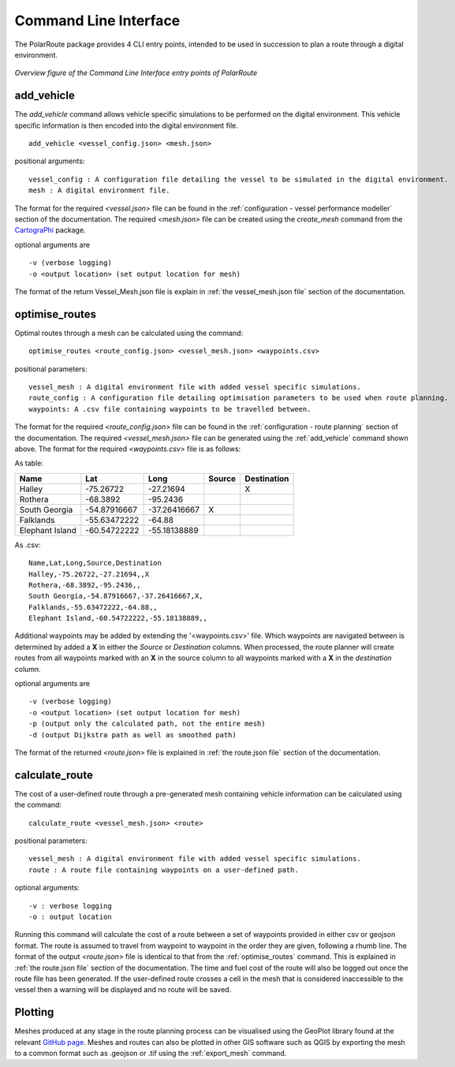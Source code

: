 ###############################
Command Line Interface
###############################

The PolarRoute package provides 4 CLI entry points, intended to be used in succession to plan a route through a digital environment.

.. figure:: ./Figures/PolarRoute_CLI.png
   :align: center
   :width: 700

   *Overview figure of the Command Line Interface entry points of PolarRoute*

^^^^^^^^^^^
add_vehicle
^^^^^^^^^^^
The *add_vehicle* command allows vehicle specific simulations to be performed on the digital environment. This vehicle specific
information is then encoded into the digital environment file.

::

    add_vehicle <vessel_config.json> <mesh.json>

positional arguments:

::

    vessel_config : A configuration file detailing the vessel to be simulated in the digital environment.
    mesh : A digital environment file.

The format for the required *<vessel.json>* file can be found in the :ref:`configuration - vessel performance modeller` section of the documentation.
The required *<mesh.json>* file can be created using the *create_mesh* command from the `CartograPhi <https://github.com/antarctica/CartograPhi>`_ package.

optional arguments are

::

    -v (verbose logging)
    -o <output location> (set output location for mesh)

The format of the return Vessel_Mesh.json file is explain in :ref:`the vessel_mesh.json file` section of the documentation.

^^^^^^^^^^^^^^^
optimise_routes
^^^^^^^^^^^^^^^
Optimal routes through a mesh can be calculated using the command:

::

    optimise_routes <route_config.json> <vessel_mesh.json> <waypoints.csv>

positional parameters:

::

    vessel_mesh : A digital environment file with added vessel specific simulations.
    route_config : A configuration file detailing optimisation parameters to be used when route planning.
    waypoints: A .csv file containing waypoints to be travelled between.


The format for the required *<route_config.json>* file can be found in the :ref:`configuration - route planning` section of the documentation.
The required *<vessel_mesh.json>* file can be generated using the :ref:`add_vehicle` command shown above.
The format for the required *<waypoints.csv>* file is as follows:

As table:

+------------------+---------------+---------------+---------+---------------+
| Name             | Lat           | Long          | Source  | Destination   |
+==================+===============+===============+=========+===============+
| Halley           | -75.26722     | -27.21694     |         | X             |
+------------------+---------------+---------------+---------+---------------+
| Rothera          | -68.3892      | -95.2436      |         |               |
+------------------+---------------+---------------+---------+---------------+
| South Georgia    | -54.87916667  | -37.26416667  | X       |               |
+------------------+---------------+---------------+---------+---------------+
| Falklands        | -55.63472222  | -64.88        |         |               |
+------------------+---------------+---------------+---------+---------------+
| Elephant Island  | -60.54722222  | -55.18138889  |         |               |
+------------------+---------------+---------------+---------+---------------+

As .csv:

::

    Name,Lat,Long,Source,Destination
    Halley,-75.26722,-27.21694,,X
    Rothera,-68.3892,-95.2436,,
    South Georgia,-54.87916667,-37.26416667,X,
    Falklands,-55.63472222,-64.88,,
    Elephant Island,-60.54722222,-55.18138889,,

Additional waypoints may be added by extending the '<waypoints.csv>' file. Which waypoints are navigated between is determined by 
added a **X** in either the *Source* or *Destination* columns. When processed, the route planner will create routes from all 
waypoints marked with an **X** in the source column to all waypoints marked with a **X** in the *destination* column. 

optional arguments are

::

    -v (verbose logging)
    -o <output location> (set output location for mesh)
    -p (output only the calculated path, not the entire mesh)
    -d (output Dijkstra path as well as smoothed path)


The format of the returned *<route.json>* file is explained in :ref:`the route.json file` section of the documentation.

^^^^^^^^^^^^^^^
calculate_route
^^^^^^^^^^^^^^^
The cost of a user-defined route through a pre-generated mesh containing vehicle information can be calculated using the command:

::

    calculate_route <vessel_mesh.json> <route>

positional parameters:

::

    vessel_mesh : A digital environment file with added vessel specific simulations.
    route : A route file containing waypoints on a user-defined path.

optional arguments:

::

    -v : verbose logging
    -o : output location

Running this command will calculate the cost of a route between a set of waypoints provided in either csv or geojson
format. The route is assumed to travel from waypoint to waypoint in the order they are given, following a rhumb line.
The format of the output *<route.json>* file is identical to that from the :ref:`optimise_routes` command.
This is explained in :ref:`the route.json file` section of the documentation. The time and fuel cost of the route will
also be logged out once the route file has been generated. If the user-defined route crosses a cell in the mesh that is
considered inaccessible to the vessel then a warning will be displayed and no route will be saved.

^^^^^^^^
Plotting
^^^^^^^^
Meshes produced at any stage in the route planning process can be visualised using the GeoPlot 
library found at the relevant `GitHub page <https://github.com/antarctica/GeoPlot>`_. Meshes and routes can also be
plotted in other GIS software such as QGIS by exporting the mesh to a common format such as .geojson or .tif using
the :ref:`export_mesh` command.

